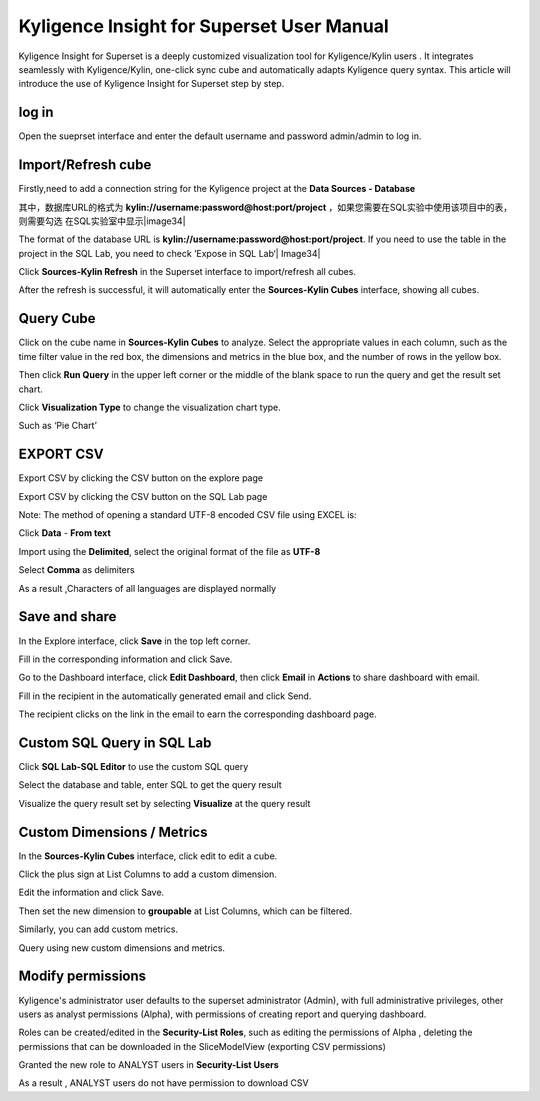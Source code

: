 Kyligence Insight for Superset User Manual
==========================================

Kyligence Insight for Superset is a deeply customized visualization tool
for Kyligence/Kylin users . It integrates seamlessly with
Kyligence/Kylin, one-click sync cube and automatically adapts Kyligence
query syntax. This article will introduce the use of Kyligence Insight
for Superset step by step.

log in
------

Open the sueprset interface and enter the default username and password admin/admin to log in. |image0|

Import/Refresh cube
-------------------

Firstly,need to add a connection string for the Kyligence project at the **Data Sources - Database** |image33|

其中，数据库URL的格式为 **kylin://username:password@host:port/project** ，如果您需要在SQL实验中使用该项目中的表，则需要勾选 在SQL实验室中显示|image34|

The format of the database URL is **kylin://username:password@host:port/project**. If you need to use the table in the project in the SQL Lab, you need to check ’Expose in SQL Lab‘| Image34|

Click **Sources-Kylin Refresh** in the Superset interface to
import/refresh all cubes. |image1|

After the refresh is successful, it will automatically enter the
**Sources-Kylin Cubes** interface, showing all cubes. |image2|

Query Cube
----------

Click on the cube name in **Sources-Kylin Cubes** to analyze. Select the
appropriate values in each column, such as the time filter value in the
red box, the dimensions and metrics in the blue box, and the number of
rows in the yellow box.
|image25|

Then click **Run Query** in the upper left corner or the middle of the
blank space to run the query and get the result set chart. |image3|

Click **Visualization Type** to change the visualization chart type.
|image4|

Such as ‘Pie Chart’ |image5|


EXPORT CSV
--------

Export CSV by clicking the CSV button on the explore page  |image27|

Export CSV by clicking the CSV button on the SQL Lab page |image28|

Note: The method of opening a standard UTF-8 encoded CSV file using EXCEL is:

Click **Data** - **From text** |image29|

Import using the **Delimited**, select the original format of the file as **UTF-8** |image30|

Select **Comma** as delimiters |image31|

As a result ,Characters of all languages are displayed normally |image32|


Save and share
--------------

In the Explore interface, click **Save** in the top left corner.
|image6|

Fill in the corresponding information and click Save. |image7|

Go to the Dashboard interface, click **Edit Dashboard**, then click
**Email** in **Actions** to share dashboard with email. |image8|

Fill in the recipient in the automatically generated email and click
Send. |image9|

The recipient clicks on the link in the email to earn the corresponding
dashboard page. |image10|

Custom SQL Query in SQL Lab
---------------------------

Click **SQL Lab-SQL Editor** to use the custom SQL query |image11|

Select the database and table, enter SQL to get the query result
|image12|

Visualize the query result set by selecting **Visualize** at the query
result |image13| |image14|

Custom Dimensions / Metrics
---------------------------

In the **Sources-Kylin Cubes** interface, click edit to edit a cube.
|image15|

Click the plus sign at List Columns to add a custom dimension. |image16|

Edit the information and click Save. |image17|

Then set the new dimension to **groupable** at List Columns, which can
be filtered. |image18|

Similarly, you can add custom metrics. |image19|

Query using new custom dimensions and metrics. |image20|

Modify permissions
------------------

Kyligence's administrator user defaults to the superset administrator
(Admin), with full administrative privileges, other users as analyst
permissions (Alpha), with permissions of creating report and querying
dashboard. |image21|

Roles can be created/edited in the **Security-List Roles**, such as
editing the permissions of Alpha , deleting the permissions that can be
downloaded in the SliceModelView (exporting CSV permissions) |image22|

Granted the new role to ANALYST users in **Security-List Users**
|image23|

As a result , ANALYST users do not have permission to download CSV
|image24|

.. |image0| image:: ../images/user_manual_en/01.png
.. |image1| image:: ../images/user_manual_en/02.png
.. |image2| image:: ../images/user_manual_en/03.png
.. |image3| image:: ../images/user_manual_en/05.png
.. |image4| image:: ../images/user_manual_en/06.png
.. |image5| image:: ../images/user_manual_en/07.png
.. |image6| image:: ../images/user_manual_en/22.png
.. |image7| image:: ../images/user_manual_en/23.png
.. |image8| image:: ../images/user_manual_en/24.png
.. |image9| image:: ../images/user_manual_en/25.png
.. |image10| image:: ../images/user_manual_en/26.png
.. |image11| image:: ../images/user_manual_en/08.png
.. |image12| image:: ../images/user_manual_en/09.png
.. |image13| image:: ../images/user_manual_en/10.png
.. |image14| image:: ../images/user_manual_en/11.png
.. |image15| image:: ../images/user_manual_en/12.png
.. |image16| image:: ../images/user_manual_en/13.png
.. |image17| image:: ../images/user_manual_en/14.png
.. |image18| image:: ../images/user_manual_en/15.png
.. |image19| image:: ../images/user_manual_en/16.png
.. |image20| image:: ../images/user_manual_en/17.png
.. |image21| image:: ../images/user_manual_en/18.png
.. |image22| image:: ../images/user_manual_en/19.png
.. |image23| image:: ../images/user_manual_en/20.png
.. |image24| image:: ../images/user_manual_en/21.png
.. |image25| image:: ../images/user_manual_en/04.png
.. |image27| image:: ../images/user_manual_en/27.png
.. |image28| image:: ../images/user_manual_en/28.png
.. |image29| image:: ../images/user_manual_en/29.png
.. |image30| image:: ../images/user_manual_en/30.png
.. |image31| image:: ../images/user_manual_en/31.png
.. |image32| image:: ../images/user_manual_en/32.png
.. |image33| image:: ../images/user_manual_en/33.png
.. |image34| image:: ../images/user_manual_en/34.png



